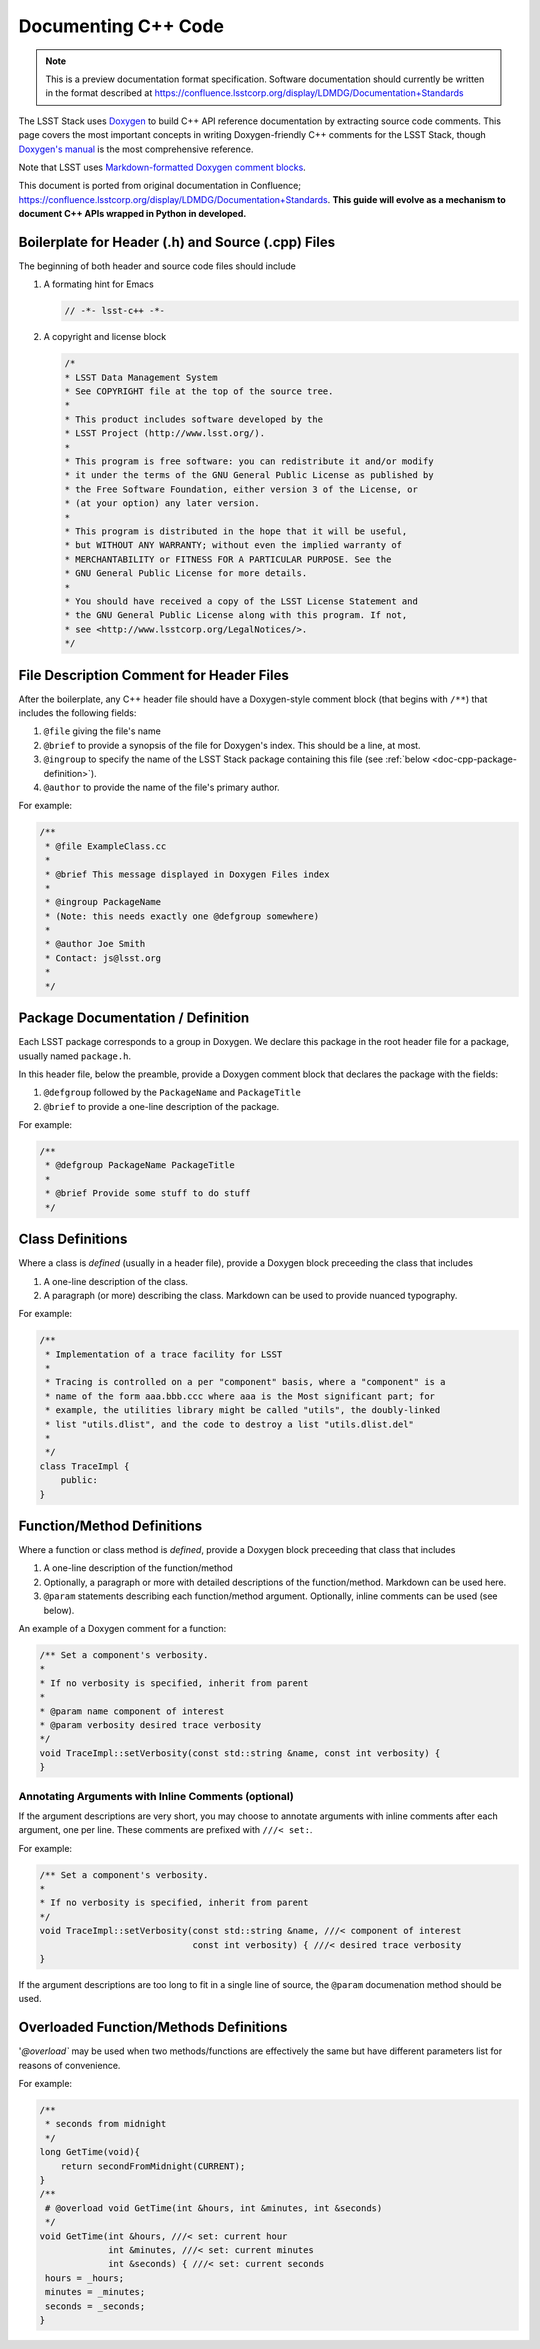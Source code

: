 ####################
Documenting C++ Code
####################

.. note::

   This is a preview documentation format specification.
   Software documentation should currently be written in the format described at https://confluence.lsstcorp.org/display/LDMDG/Documentation+Standards

The LSST Stack uses `Doxygen <http://www.stack.nl/~dimitri/doxygen/>`_ to build C++ API reference documentation by extracting source code comments.
This page covers the most important concepts in writing Doxygen-friendly C++ comments for the LSST Stack, though `Doxygen's manual <http://www.stack.nl/~dimitri/doxygen/manual.html>`_ is the most comprehensive reference.

Note that LSST uses `Markdown-formatted Doxygen comment blocks <http://www.doxygen.nl/manual/markdown.html>`_.

This document is ported from original documentation in Confluence; https://confluence.lsstcorp.org/display/LDMDG/Documentation+Standards.
**This guide will evolve as a mechanism to document C++ APIs wrapped in Python in developed.**

Boilerplate for Header (.h) and Source (.cpp) Files
===================================================

The beginning of both header and source code files should include

1. A formating hint for Emacs

   .. code-block:: cpp

      // -*- lsst-c++ -*-

2. A copyright and license block

   .. code-block:: cpp

      /*
      * LSST Data Management System
      * See COPYRIGHT file at the top of the source tree.
      *
      * This product includes software developed by the
      * LSST Project (http://www.lsst.org/).
      *
      * This program is free software: you can redistribute it and/or modify
      * it under the terms of the GNU General Public License as published by
      * the Free Software Foundation, either version 3 of the License, or
      * (at your option) any later version.
      *
      * This program is distributed in the hope that it will be useful,
      * but WITHOUT ANY WARRANTY; without even the implied warranty of
      * MERCHANTABILITY or FITNESS FOR A PARTICULAR PURPOSE. See the
      * GNU General Public License for more details.
      *
      * You should have received a copy of the LSST License Statement and
      * the GNU General Public License along with this program. If not,
      * see <http://www.lsstcorp.org/LegalNotices/>.
      */

File Description Comment for Header Files
=========================================

After the boilerplate, any C++ header file should have a Doxygen-style comment block (that begins with ``/**``) that includes the following fields:

1. ``@file`` giving the file's name

2. ``@brief`` to provide a synopsis of the file for Doxygen's index. This should be a line, at most.

3. ``@ingroup`` to specify the name of the LSST Stack package containing this file (see :ref:`below <doc-cpp-package-definition>`).

4. ``@author`` to provide the name of the file's primary author.

For example:

.. code-block:: cpp

   /**
    * @file ExampleClass.cc
    *
    * @brief This message displayed in Doxygen Files index
    *
    * @ingroup PackageName
    * (Note: this needs exactly one @defgroup somewhere)
    *
    * @author Joe Smith
    * Contact: js@lsst.org
    *
    */

.. _doc-cpp-package-definition:

Package Documentation / Definition
==================================

Each LSST package corresponds to a group in Doxygen.
We declare this package in the root header file for a package, usually named ``package.h``.

In this header file, below the preamble, provide a Doxygen comment block that declares the package with the fields:

1. ``@defgroup`` followed by the ``PackageName`` and  ``PackageTitle``

2. ``@brief`` to provide a one-line description of the package.

For example:

.. code-block:: cpp

   /**
    * @defgroup PackageName PackageTitle
    *
    * @brief Provide some stuff to do stuff
    */

Class Definitions
=================

Where a class is *defined* (usually in a header file), provide a Doxygen block preceeding the class that includes

1. A one-line description of the class.

2. A paragraph (or more) describing the class. Markdown can be used to provide nuanced typography.

For example:

.. code-block:: cpp

   /**
    * Implementation of a trace facility for LSST
    *
    * Tracing is controlled on a per "component" basis, where a "component" is a
    * name of the form aaa.bbb.ccc where aaa is the Most significant part; for
    * example, the utilities library might be called "utils", the doubly-linked
    * list "utils.dlist", and the code to destroy a list "utils.dlist.del"
    *
    */
   class TraceImpl {
       public:
   }

Function/Method Definitions
===========================

Where a function or class method is *defined*, provide a Doxygen block preceeding that class that includes

1. A one-line description of the function/method

2. Optionally, a paragraph or more with detailed descriptions of the function/method. Markdown can be used here.

3. ``@param`` statements describing each function/method argument. Optionally, inline comments can be used (see below).

An example of a Doxygen comment for a function:

.. code-block:: cpp

   /** Set a component's verbosity.
   *
   * If no verbosity is specified, inherit from parent
   *
   * @param name component of interest
   * @param verbosity desired trace verbosity
   */
   void TraceImpl::setVerbosity(const std::string &name, const int verbosity) {
   }

Annotating Arguments with Inline Comments (optional)
----------------------------------------------------

If the argument descriptions are very short, you may choose to annotate arguments with inline comments after each argument, one per line.
These comments are prefixed with ``///< set:``.

For example:

.. code-block:: cpp

   /** Set a component's verbosity.
   *
   * If no verbosity is specified, inherit from parent
   */
   void TraceImpl::setVerbosity(const std::string &name, ///< component of interest
                                const int verbosity) { ///< desired trace verbosity
   }

If the argument descriptions are too long to fit in a single line of source, the ``@param`` documenation method should be used.

Overloaded Function/Methods Definitions
=======================================

'`@overload`` may be used when two methods/functions are effectively the same but have different parameters list for reasons of convenience.

For example:

.. code-block:: cpp

   /**
    * seconds from midnight
    */
   long GetTime(void){
       return secondFromMidnight(CURRENT);
   }
   /**
    # @overload void GetTime(int &hours, int &minutes, int &seconds)
    */
   void GetTime(int &hours, ///< set: current hour
                int &minutes, ///< set: current minutes
                int &seconds) { ///< set: current seconds
    hours = _hours;
    minutes = _minutes;
    seconds = _seconds;
   }
